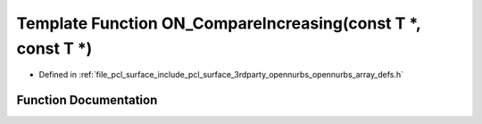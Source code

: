 .. _exhale_function_opennurbs__array__defs_8h_1ad87b5bd8d49645f535773128b79f1b77:

Template Function ON_CompareIncreasing(const T \*, const T \*)
==============================================================

- Defined in :ref:`file_pcl_surface_include_pcl_surface_3rdparty_opennurbs_opennurbs_array_defs.h`


Function Documentation
----------------------


.. doxygenfunction:: ON_CompareIncreasing(const T *, const T *)
